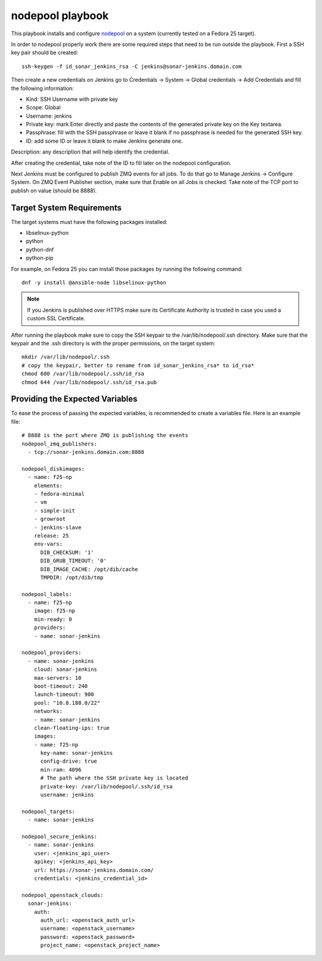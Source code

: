 nodepool playbook
=================

This playbook installs and configure `nodepool`_ on a system (currently tested
on a Fedora 25 target).

In order to nodepool properly work there are some required steps that need to
be run outside the playbook. First a SSH key pair should be created::

    ssh-keygen -f id_sonar_jenkins_rsa -C jenkins@sonar-jenkins.domain.com

Then create a new credentials on Jenkins go to Credentials → System → Global
credentials → Add Credentials and fill the following information:

* Kind: SSH Username with private key
* Scope: Global
* Username: jenkins
* Private key: mark Enter directly and paste the contents of the generated
  private key on the Key textarea.
* Passphrase: fill with the SSH passphrase or leave it blank if no passphrase
  is needed for the generated SSH key.
* ID: add some ID or leave it blank to make Jenkins generate one.
Description: any description that will help identify the credential.

After creating the credential, take note of the ID to fill later on the
nodepool configuration.

Next Jenkins must be configured to publish ZMQ events for all jobs. To do that
go to Manage Jenkins → Configure System. On ZMQ Event Publisher section, make
sure that Enable on all Jobs is checked. Take note of the TCP port to publish
on value (should be 8888).

Target System Requirements
--------------------------

The target systems must have the following packages installed:

* libselinux-python
* python
* python-dnf
* python-pip

For example, on Fedora 25 you can install those packages by running the
following command::

    dnf -y install @ansible-node libselinux-python

.. note::

    If you Jenkins is published over HTTPS make sure its Certificate Authority
    is trusted in case you used a custom SSL Certificate.

After running the playbook make sure to copy the SSH keypair to the
/var/lib/nodepool/.ssh directory. Make sure that the keypair and the .ssh
directory is with the proper permissions, on the target system::

    mkdir /var/lib/nodepool/.ssh
    # copy the keypair, better to rename from id_sonar_jenkins_rsa* to id_rsa*
    chmod 600 /var/lib/nodepool/.ssh/id_rsa
    chmod 644 /var/lib/nodepool/.ssh/id_rsa.pub

Providing the Expected Variables
--------------------------------

To ease the process of passing the expected variables, is recommended to create
a variables file. Here is an example file::

    # 8888 is the port where ZMQ is publishing the events
    nodepool_zmq_publishers:
      - tcp://sonar-jenkins.domain.com:8888

    nodepool_diskimages:
      - name: f25-np
        elements:
        - fedora-minimal
        - vm
        - simple-init
        - growroot
        - jenkins-slave
        release: 25
        env-vars:
          DIB_CHECKSUM: '1'
          DIB_GRUB_TIMEOUT: '0'
          DIB_IMAGE_CACHE: /opt/dib/cache
          TMPDIR: /opt/dib/tmp

    nodepool_labels:
      - name: f25-np
        image: f25-np
        min-ready: 0
        providers:
        - name: sonar-jenkins

    nodepool_providers:
      - name: sonar-jenkins
        cloud: sonar-jenkins
        max-servers: 10
        boot-timeout: 240
        launch-timeout: 900
        pool: "10.8.180.0/22"
        networks:
        - name: sonar-jenkins
        clean-floating-ips: true
        images:
        - name: f25-np
          key-name: sonar-jenkins
          config-drive: true
          min-ram: 4096
          # The path where the SSH private key is located
          private-key: /var/lib/nodepool/.ssh/id_rsa
          username: jenkins

    nodepool_targets:
      - name: sonar-jenkins

    nodepool_secure_jenkins:
      - name: sonar-jenkins
        user: <jenkins_api_user>
        apikey: <jenkins_api_key>
        url: https://sonar-jenkins.domain.com/
        credentials: <jenkins_credential_id>

    nodepool_openstack_clouds:
      sonar-jenkins:
        auth:
          auth_url: <openstack_auth_url>
          username: <openstack_username>
          password: <openstack_password>
          project_name: <openstack_project_name>

.. _nodepool: https://docs.openstack.org/infra/nodepool/
